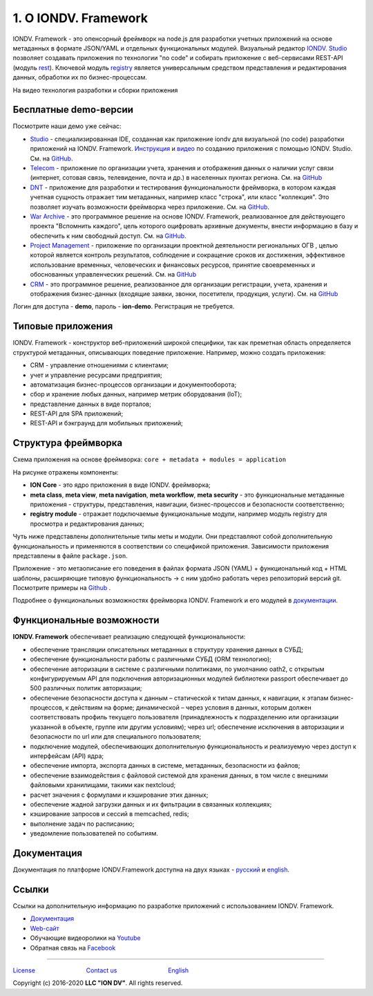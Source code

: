 .. raw:: html

   <h1 align="center"> <a href="https://www.iondv.com/"><img src="https://raw.githubusercontent.com/iondv/docs-ru/master/_static/images/ION_logo_black_mini.png" alt="IONDV. Framework logo" width="600" align="center"></a>
   </h1>



.. raw:: html

   <h4 align="center">JS framework for rapid business application development</h4>



.. raw:: html

   <p align="center">
   <a href="http://www.apache.org/licenses/LICENSE-2.0"><img src="https://img.shields.io/badge/license-Apache%20License%202.0-blue.svg?style=flat" alt="license" title=""></a>
   </p>



.. raw:: html

   <div align="center">
     <h3>
       <a href="https://www.iondv.com/" target="_blank">
         Website
       </a>
       <span> | </span>
       <a href="https://github.com/iondv/framework" target="_blank">
         Get it Free
       </a>
       <span> | </span>
       <a href="https://iondv.readthedocs.io/ru/latest/" target="_blank">
         Documentation
       </a>
     </h3>
   </div>



.. raw:: html

   <p align="center">
   <a href="https://twitter.com/ion_dv" target="_blank"><img src="https://raw.githubusercontent.com/iondv/docs-ru/master/_static/images/twitter.png" height="24px" alt="Twitter" title=""></a>
   <a href="https://www.facebook.com/iondv/" target="_blank"><img src="https://raw.githubusercontent.com/iondv/docs-ru/master/_static/images/facebook.png" height="24px" margin-left="20px" alt="Facebook" title=""></a>
   <a href="https://www.linkedin.com/company/iondv/" target="_blank"><img src="https://raw.githubusercontent.com/iondv/docs-ru/master/_static/images/linkedin.png" height="24px" margin-left="20px" alt="LinkedIn" title=""></a>
   <a href="https://www.instagram.com/iondv/" target="_blank"><img src="https://raw.githubusercontent.com/iondv/docs-ru/master/_static/images/Insta.png" height="24px" margin-left="20px" alt="Instagram" title=""></a>
   <a href="https://www.youtube.com/channel/UC_r2CGcOTfuV-7AXl6MwOqw" target="_blank"><img src="https://raw.githubusercontent.com/iondv/docs-ru/master/_static/images/youtube.png" height="24px" margin-left="20px" alt="Youtube" title=""></a>
   </p>


1. О IONDV. Framework
=====================

IONDV. Framework - это опенсорный фреймворк на node.js для разработки учетных приложений на основе метаданных в формате JSON/YAML
и отдельных функциональных модулей. Визуальный редактор `IONDV. Studio <https://studio.iondv.com>`_ позволяет создавать приложения по
технологии "no code" и собирать приложение с веб-сервисами REST-API (модуль `rest <https://github.com/iondv/rest>`_).
Ключевой модуль `registry <https://github.com/iondv/registry>`_ является универсальным средством представления и
редактирования данных, обработки их по бизнес-процессам.

На видео технология разработки и сборки приложения

.. raw:: html

   <iframe width="560" height="315" src="https://www.youtube.com/embed/s7q9_YXkeEo" frameborder="0" allowfullscreen></iframe>


Бесплатные demo-версии
----------------------

Посмотрите наши демо уже сейчас:

* `Studio <https://studio.iondv.com/index>`_ - специализированная IDE, созданная как приложение iondv для визуальной (no code) разработки приложений на IONDV. Framework. `Инструкция <https://github.com/iondv/nutrition-tickets/blob/master/tutorial/ru/index.md>`_ и `видео <https://www.youtube.com/watch?v=e201ko9fkQ8>`_ по созданию приложения с помощью IONDV. Studio. См. на `GitHub <https://github.com/iondv/studio>`_.
* `Telecom <https://telecom-ru.iondv.com>`_ - приложение по организации учета, хранения и отображения данных о наличии услуг связи
  (интернет, сотовая связь, телевидение, почта и др.) в населенных пукнтах региона. См. на `GitHub <https://github.com/iondv/telecom-ru>`_
* `DNT <https://dnt.iondv.com/>`_ - приложение для разработки и тестирования функциональности фреймворка, в котором каждая учетная сущность отражает тим метаданных, например класс "строка", или класс "коллекция". Это позволяет изучать возможности фреймворка через приложение. См. на `GitHub <github.com/iondv/develop-and-test>`_.
* `War Archive <https://war-archive.iondv.com/portal/index>`_ - это программное решение на основе IONDV. Framework, реализованное для действующего проекта "Вспомнить каждого", цель которого оцифровать архивные документы, внести информацию в базу и обеспечить к ним свободный доступ. См. на `GitHub <https://github.com/iondv/war-archive>`_.
* `Project Management <https://pm-gov-ru.iondv.com>`_ - приложение по  организации проектной деятельности региональных ОГВ , целью которой является контроль результатов, соблюдение и сокращение сроков их достижения, эффективное использование временных, человеческих и финансовых ресурсов, принятие своевременных и обоснованных управленческих решений. См. на `GitHub <https://github.com/iondv/pm-gov-ru>`_
* `CRM <https://crm-ru.iondv.com>`_ - это программное решение, реализованное для организации регистрации, учета, хранения и отображения бизнес-данных (входящие заявки, звонки, посетители, продукция, услуги). См. на `GitHub <https://github.com/iondv/crm-ru>`_

Логин для доступа - **demo**, пароль - **ion-demo**. 
Регистрация не требуется.

Типовые приложения
------------------

IONDV. Framework - конструктор веб-приложений широкой специфики, так как преметная область определяется структурой метаданных,
описывающих поведение приложение. Например, можно создать приложения:

* CRM - управление отношениями с клиентами;
* учет и управление ресурсами предприятия;
* автоматизация бизнес-процессов организации и документооборота;
* сбор и хранение любых данных, например метрик оборудования (IoT);
* представление данных в виде порталов;
* REST-API для SPA приложений;
* REST-API и бэкграунд для мобильных приложений;

Структура фреймворка
----------------------

Схема приложения на основе фреймворка: ``core + metadata + modules = application``


.. raw:: html

   <h1 align="center"> <a href="https://www.iondv.com/"><img src="https://raw.githubusercontent.com/iondv/docs-ru/master/_static/images/app_structure1.png" height="500px" alt="Application structure - core, metadata, modules" align="center"></a>
   </h1>


На рисунке отражены компоненты:

*  **ION Core** - это ядро приложения в виде IONDV. фреймворка;
*  **meta class**, **meta view**, **meta navigation**, **meta workflow**, **meta security** - это функциональные метаданные приложения - структуры, представления, навигации, бизнес-процессов и безопасности соответственно;
*  **registry module** - отражает подключаемые функциональные модули, например модуль registry для просмотра и редактирования данных;

Чуть ниже представлены дополнительные типы меты и модули. Они представляют собой дополнительную функциональность и применяются в соответствии со спецификой приложения. Зависимости приложения представлены в файле ``package.json``.

Приложение - это метаописание его поведения в файлах формата JSON (YAML) + функциональный код + HTML шаблоны,
расширяющие типовую функциональность -> с ним удобно работать через репозиторий версий git. Посмотрите примеры на `Github <https://github.com/search?q=org%3Aiondv+iondv-app&type=Repositories>`_ .

Подробнее о функциональных возможностях фреймворка IONDV. Framework и его модулей в `документации <https://iondv.readthedocs.io/ru/latest/key_features.html>`_.


Функциональные возможности
--------------------------

**IONDV. Framework** обеспечивает реализацию следующей функциональности:

* обеспечение трансляции описательных метаданных в структуру хранения данных в СУБД;
* обеспечение функциональности работы с различными СУБД (ORM технологию);
* обеспечение авторизации в системе с различными политиками, по умолчанию oath2, с открытым конфигурируемым API для подключения авторизационных модулей библиотеки passport обеспечивает до 500 различных политик авторизации;
* обеспечение безопасности доступа к данным – статической к типам данных, к навигации, к этапам бизнес-процессов, к действиям на форме; динамической – через условия в данных, которым должен соответствовать профиль текущего пользователя (принадлежность к подразделению или организации указанной в объекте, группе или другим условиям); через url; обеспечение исключения в авторизации и безопасности по url или для специального пользователя;
* подключение модулей, обеспечивающих дополнительную функциональность и реализуемую через доступ к интерфейсам (API) ядра;
* обеспечение импорта, экспорта данных в системе, метаданных, безопасности из файлов;
* обеспечение взаимодействия с файловой системой для хранения данных, в том числе с внешними файловыми хранилищами, такими как nextcloud;
* расчет значения с формулами и кэширование этих данных;
* обеспечение жадной загрузки данных и их фильтрации в связанных коллекциях;
* кэширование запросов и сессий в memcached, redis;
* выполнение задач по расписанию;
* уведомление пользователей по событиям.




Документация
------------

Документация по платформе IONDV.Framework доступна на двух языках  - `русский <https://iondv.readthedocs.io/ru/latest/index.html>`_ и `english <https://iondv.readthedocs.io/en/latest/index.html>`_.

Ссылки
------

Ссылки на дополнительную информацию по разработке приложений с использованием IONDV. Framework.

* `Документация <https://iondv.readthedocs.io/ru/latest/index.html>`_
* `Web-сайт <https://iondv.com/>`_
* Обучающие видеоролики на `Youtube <https://www.youtube.com/channel/UC_r2CGcOTfuV-7AXl6MwOqw>`_ 
* Обратная связь на `Facebook <https://www.facebook.com/iondv/>`_



----

`License <https://github.com/iondv/framework/blob/master/LICENSE>`_                              `Contact us <https://iondv.com/portal/contacts>`_                              `English <https://iondv.readthedocs.io/en/latest/index.html>`_

Copyright (c) 2016-2020 **LLC "ION DV"**.
All rights reserved.

.. Indices and tables
.. ==================

.. c * :ref:`genindex`
.. c * :ref:`modindex`
.. c * :ref:`search`
